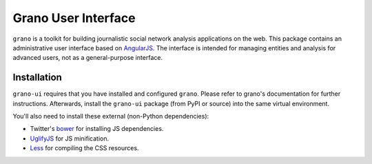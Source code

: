 Grano User Interface
====================

``grano`` is a toolkit for building journalistic social network analysis applications on the web. This package contains an administrative user interface based on `AngularJS <http://angularjs.org/>`_. The interface is intended for managing entities 
and analysis for advanced users, not as a general-purpose interface. 

Installation
------------

``grano-ui`` requires that you have installed and configured ``grano``. Please refer to grano's documentation for further instructions. Afterwards, install the ``grano-ui`` package (from PyPI or source) into the same virtual environment. 

You'll also need to install these external (non-Python dependencies):

* Twitter's `bower <https://github.com/bower/bower>`_ for installing JS dependencies.
* `UglifyJS <https://github.com/mishoo/UglifyJS/>`_ for JS minification.
* `Less <http://lesscss.org/>`_ for compiling the CSS resources.


